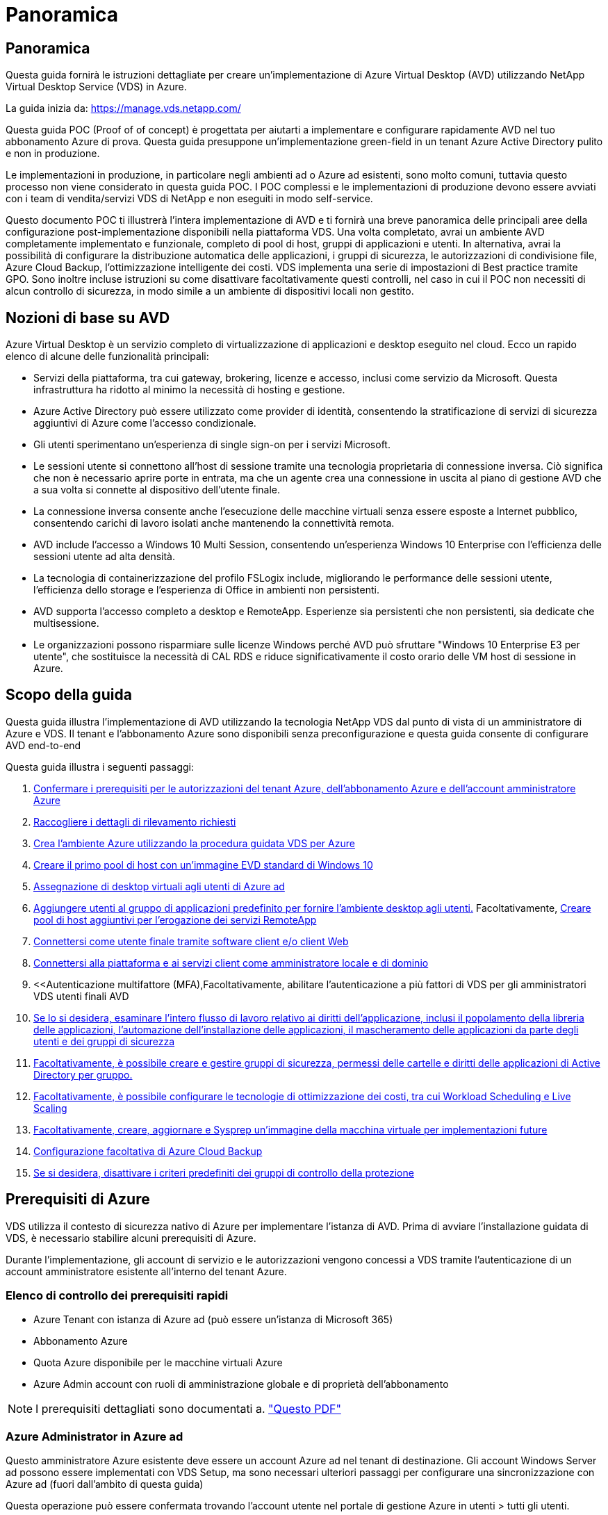 = Panoramica
:allow-uri-read: 




== Panoramica

Questa guida fornirà le istruzioni dettagliate per creare un'implementazione di Azure Virtual Desktop (AVD) utilizzando NetApp Virtual Desktop Service (VDS) in Azure.

La guida inizia da: https://manage.vds.netapp.com/[]

Questa guida POC (Proof of of concept) è progettata per aiutarti a implementare e configurare rapidamente AVD nel tuo abbonamento Azure di prova. Questa guida presuppone un'implementazione green-field in un tenant Azure Active Directory pulito e non in produzione.

Le implementazioni in produzione, in particolare negli ambienti ad o Azure ad esistenti, sono molto comuni, tuttavia questo processo non viene considerato in questa guida POC. I POC complessi e le implementazioni di produzione devono essere avviati con i team di vendita/servizi VDS di NetApp e non eseguiti in modo self-service.

Questo documento POC ti illustrerà l'intera implementazione di AVD e ti fornirà una breve panoramica delle principali aree della configurazione post-implementazione disponibili nella piattaforma VDS. Una volta completato, avrai un ambiente AVD completamente implementato e funzionale, completo di pool di host, gruppi di applicazioni e utenti. In alternativa, avrai la possibilità di configurare la distribuzione automatica delle applicazioni, i gruppi di sicurezza, le autorizzazioni di condivisione file, Azure Cloud Backup, l'ottimizzazione intelligente dei costi. VDS implementa una serie di impostazioni di Best practice tramite GPO. Sono inoltre incluse istruzioni su come disattivare facoltativamente questi controlli, nel caso in cui il POC non necessiti di alcun controllo di sicurezza, in modo simile a un ambiente di dispositivi locali non gestito.



== Nozioni di base su AVD

Azure Virtual Desktop è un servizio completo di virtualizzazione di applicazioni e desktop eseguito nel cloud. Ecco un rapido elenco di alcune delle funzionalità principali:

* Servizi della piattaforma, tra cui gateway, brokering, licenze e accesso, inclusi come servizio da Microsoft. Questa infrastruttura ha ridotto al minimo la necessità di hosting e gestione.
* Azure Active Directory può essere utilizzato come provider di identità, consentendo la stratificazione di servizi di sicurezza aggiuntivi di Azure come l'accesso condizionale.
* Gli utenti sperimentano un'esperienza di single sign-on per i servizi Microsoft.
* Le sessioni utente si connettono all'host di sessione tramite una tecnologia proprietaria di connessione inversa. Ciò significa che non è necessario aprire porte in entrata, ma che un agente crea una connessione in uscita al piano di gestione AVD che a sua volta si connette al dispositivo dell'utente finale.
* La connessione inversa consente anche l'esecuzione delle macchine virtuali senza essere esposte a Internet pubblico, consentendo carichi di lavoro isolati anche mantenendo la connettività remota.
* AVD include l'accesso a Windows 10 Multi Session, consentendo un'esperienza Windows 10 Enterprise con l'efficienza delle sessioni utente ad alta densità.
* La tecnologia di containerizzazione del profilo FSLogix include, migliorando le performance delle sessioni utente, l'efficienza dello storage e l'esperienza di Office in ambienti non persistenti.
* AVD supporta l'accesso completo a desktop e RemoteApp. Esperienze sia persistenti che non persistenti, sia dedicate che multisessione.
* Le organizzazioni possono risparmiare sulle licenze Windows perché AVD può sfruttare "Windows 10 Enterprise E3 per utente", che sostituisce la necessità di CAL RDS e riduce significativamente il costo orario delle VM host di sessione in Azure.




== Scopo della guida

Questa guida illustra l'implementazione di AVD utilizzando la tecnologia NetApp VDS dal punto di vista di un amministratore di Azure e VDS. Il tenant e l'abbonamento Azure sono disponibili senza preconfigurazione e questa guida consente di configurare AVD end-to-end

.Questa guida illustra i seguenti passaggi:
. <<Prerequisiti di Azure,Confermare i prerequisiti per le autorizzazioni del tenant Azure, dell'abbonamento Azure e dell'account amministratore Azure>>
. <<Raccogli i dettagli di rilevamento,Raccogliere i dettagli di rilevamento richiesti>>
. <<Sezioni VDS Setup (Configurazione VDS),Crea l'ambiente Azure utilizzando la procedura guidata VDS per Azure>>
. <<Create AVD Host Pool,Creare il primo pool di host con un'immagine EVD standard di Windows 10>>
. <<Enable VDS desktops to users,Assegnazione di desktop virtuali agli utenti di Azure ad>>
. <<Gruppo di applicazioni predefinito,Aggiungere utenti al gruppo di applicazioni predefinito per fornire l'ambiente desktop agli utenti.>> Facoltativamente, <<Create Additional AVD App Group(s),Creare pool di host aggiuntivi per l'erogazione dei servizi RemoteApp>>
. <<End User AVD Access,Connettersi come utente finale tramite software client e/o client Web>>
. <<Opzioni di connessione Admin,Connettersi alla piattaforma e ai servizi client come amministratore locale e di dominio>>
. <<Autenticazione multifattore (MFA),Facoltativamente, abilitare l'autenticazione a più fattori di VDS per gli amministratori VDS  utenti finali AVD
. <<Application Entitlement Workflow,Se lo si desidera, esaminare l'intero flusso di lavoro relativo ai diritti dell'applicazione, inclusi il popolamento della libreria delle applicazioni, l'automazione dell'installazione delle applicazioni, il mascheramento delle applicazioni da parte degli utenti e dei gruppi di sicurezza>>
. <<Azure AD Security Groups,Facoltativamente, è possibile creare e gestire gruppi di sicurezza, permessi delle cartelle e diritti delle applicazioni di Active Directory per gruppo.>>
. <<Configure Cost Optimization Options,Facoltativamente, è possibile configurare le tecnologie di ottimizzazione dei costi, tra cui Workload Scheduling e Live Scaling>>
. <<Create and Manage VM Images,Facoltativamente, creare, aggiornare e Sysprep un'immagine della macchina virtuale per implementazioni future>>
. <<Configure Azure Cloud Backup Service,Configurazione facoltativa di Azure Cloud Backup>>
. <<Select App Management/Policy Mode,Se si desidera, disattivare i criteri predefiniti dei gruppi di controllo della protezione>>




== Prerequisiti di Azure

VDS utilizza il contesto di sicurezza nativo di Azure per implementare l'istanza di AVD. Prima di avviare l'installazione guidata di VDS, è necessario stabilire alcuni prerequisiti di Azure.

Durante l'implementazione, gli account di servizio e le autorizzazioni vengono concessi a VDS tramite l'autenticazione di un account amministratore esistente all'interno del tenant Azure.



=== Elenco di controllo dei prerequisiti rapidi

* Azure Tenant con istanza di Azure ad (può essere un'istanza di Microsoft 365)
* Abbonamento Azure
* Quota Azure disponibile per le macchine virtuali Azure
* Azure Admin account con ruoli di amministrazione globale e di proprietà dell'abbonamento



NOTE: I prerequisiti dettagliati sono documentati a. link:docs_components_and_permissions.html["Questo PDF"]



=== Azure Administrator in Azure ad

Questo amministratore Azure esistente deve essere un account Azure ad nel tenant di destinazione. Gli account Windows Server ad possono essere implementati con VDS Setup, ma sono necessari ulteriori passaggi per configurare una sincronizzazione con Azure ad (fuori dall'ambito di questa guida)

Questa operazione può essere confermata trovando l'account utente nel portale di gestione Azure in utenti > tutti gli utenti.image:Azure Admin in Azure AD.png[""]



=== Ruolo di Global Administrator

All'amministratore di Azure deve essere assegnato il ruolo di amministratore globale nel tenant di Azure.

.Per verificare il tuo ruolo in Azure ad, segui questa procedura:
. Accedere al portale Azure all'indirizzo https://portal.azure.com/[]
. Cercare e selezionare Azure Active Directory
. Nel riquadro successivo a destra, fare clic sull'opzione Users (utenti) nella sezione Manage (Gestione)
. Fare clic sul nome dell'utente amministratore che si sta controllando
. Fare clic su Directory role (ruolo directory). Nel riquadro all'estrema destra dovrebbe essere elencato il ruolo di amministratore globaleimage:Global Administrator Role 1.png[""]


.Se questo utente non ha il ruolo di amministratore globale, è possibile eseguire i seguenti passaggi per aggiungerlo (si noti che l'account connesso deve essere un amministratore globale per eseguire questi passaggi):
. Dalla pagina User Directory role detail (Dettagli ruolo directory utente) del passaggio 5, fare clic sul pulsante Add Assignment (Aggiungi assegnazione) nella parte superiore della pagina Detail (Dettagli).
. Fare clic su Global Administrator nell'elenco dei ruoli. Fare clic sul pulsante Add (Aggiungi).image:Global Administrator Role 2.png[""]




=== Proprietà dell'abbonamento Azure

Azure Administrator deve essere anche un Subscription Owner nell'abbonamento che conterrà l'implementazione.

.Per verificare che l'amministratore sia un proprietario dell'abbonamento, attenersi alla seguente procedura:
. Accedere al portale Azure all'indirizzo https://portal.azure.com/[]
. Cercare e selezionare Abbonamenti
. Nel riquadro successivo a destra, fare clic sul nome dell'abbonamento per visualizzare i dettagli dell'abbonamento
. Fare clic sulla voce di menu Access Control (IAM) nel riquadro, quindi da sinistra
. Fare clic sulla scheda assegnazioni ruoli. L'amministratore di Azure deve essere elencato nella sezione Owner (Proprietario).image:Azure Subscription Ownership 1.png[""]


.Se Azure Administrator non è presente nell'elenco, è possibile aggiungere l'account come proprietario dell'abbonamento seguendo questa procedura:
. Fare clic sul pulsante Add (Aggiungi) nella parte superiore della pagina e selezionare l'opzione Add role Assignment (Aggiungi assegnazione ruolo)
. Viene visualizzata una finestra di dialogo a destra. Scegliere "Proprietario" nell'elenco a discesa ruolo, quindi digitare il nome utente dell'amministratore nella casella Seleziona. Quando viene visualizzato il nome completo dell'amministratore, selezionarlo
. Fare clic sul pulsante Save (Salva) nella parte inferiore della finestra di dialogoimage:Azure Subscription Ownership 2.png[""]




=== Quota core di calcolo di Azure

L'installazione guidata CWA e il portale VDS creeranno nuove macchine virtuali e l'abbonamento Azure deve disporre di una quota disponibile per essere eseguito correttamente.

.Per controllare la quota, attenersi alla seguente procedura:
. Accedere al modulo Abbonamenti e fare clic su "utilizzo + quote"
. Selezionare tutti i provider nell'elenco a discesa "provider", quindi "Microsoft.Compute" nell'elenco a discesa "Provider"
. Selezionare la regione di destinazione nell'elenco a discesa "sedi"
. Viene visualizzato un elenco delle quote disponibili per famiglia di macchine virtualiimage:Azure Compute Core Quota.png[""]Se è necessario aumentare la quota, fare clic su Richiedi aumento e seguire le istruzioni per aggiungere ulteriore capacità. Per l'implementazione iniziale, richiedere un preventivo più elevato per la "Standard DSv3 Family vCPU"




=== Raccogli i dettagli di rilevamento

Una volta eseguita l'installazione guidata di CWA, è necessario rispondere a diverse domande. NetApp VDS ha fornito un PDF collegato che può essere utilizzato per registrare queste selezioni prima dell'implementazione. L'elemento include:

[cols="25,50"]
|===
| Elemento | Descrizione 


| Credenziali di amministrazione VDS | Raccogliere le credenziali di amministratore VDS esistenti, se già presenti. In caso contrario, durante l'implementazione verrà creato un nuovo account admin. 


| Regione di Azure | Determinare la regione Azure di destinazione in base alle performance e alla disponibilità dei servizi. Questo https://azure.microsoft.com/en-us/services/virtual-desktop/assessment/["Tool Microsoft"^] può stimare l'esperienza dell'utente finale in base alla regione. 


| Tipo di Active Directory | Le macchine virtuali dovranno unirsi a un dominio, ma non possono entrare direttamente in Azure ad. L'implementazione di VDS può creare una nuova macchina virtuale o utilizzare un controller di dominio esistente. 


| Gestione dei file | Le performance dipendono in larga misura dalla velocità del disco, in particolare per quanto riguarda lo storage del profilo utente. L'installazione guidata di VDS può implementare un semplice file server o configurare Azure NetApp Files (ANF). Per quasi tutti gli ambienti di produzione, si consiglia l'utilizzo di ANF, tuttavia per un POC l'opzione del file server fornisce performance sufficienti. Le opzioni di storage possono essere riviste dopo l'implementazione, anche utilizzando le risorse di storage esistenti in Azure. Consulta i prezzi ANF per i dettagli: https://azure.microsoft.com/en-us/pricing/details/netapp/[] 


| Ambito della rete virtuale | Per l'implementazione è necessario un intervallo di rete routable /20. L'installazione guidata VDS consente di definire questo intervallo. È importante che questo intervallo non si sovrapponga a nessun vNet esistente in Azure o on-premise (se le due reti saranno connesse tramite VPN o ExpressRoute). 
|===


== Sezioni VDS Setup (Configurazione VDS)

* Accedere a. https://manage.vds.netapp.com/[] Con le tue credenziali VDS.
* Accedere a Deployments (implementazioni) > Add Deployment (Aggiungi implementazione), selezionare Microsoft Azure e continuare
* Accedere con l'account amministratore Azure indicato in precedenza nei prerequisiti.
* Selezionare l'abbonamento Azure appropriato e fare clic su Add Deployment (Aggiungi implementazione)


image:Deploying.Azure.AVD.Deploying_AVD_in_Azure_v6_DRAFT-116b5.png["larghezza=75%"]



=== IaaS e piattaforma

image:Deploying.Azure.AVD.Deploying_AVD_in_Azure_v6_DRAFT-6c76b.png["larghezza=75%"]



==== Nome dominio ad Azure

Il nome di dominio Azure ad viene ereditato dal tenant selezionato.



==== Posizione

Selezionare una **Regione Azure** appropriata. Questo https://azure.microsoft.com/en-us/services/virtual-desktop/assessment/["Tool Microsoft"^] può stimare l'esperienza dell'utente finale in base alla regione.



==== Rete

Selezionando _New Network_, VDS potrà creare una rete /20 in Azure in base all'input fornito in seguito nella procedura guidata.

Se si seleziona _Existing Network_ (rete esistente), la distribuzione in una rete Azure esistente richiede che il tipo di Active Directory (vedere di seguito) sia un sistema ad Windows Server esistente.



==== Tipo di Active Directory

È possibile eseguire il provisioning di VDS con una nuova macchina virtuale** per la funzione del controller di dominio o impostare un controller di dominio esistente.

In alternativa, è possibile implementare VDS utilizzando un Active Directory esistente, se vengono fornite credenziali a tale dominio (ad esempio, diritti di amministratore globale)image:Deploying.Azure.AVD.Deploying_AVD_in_Azure_v6_DRAFT-e8633.png["larghezza=75%"]

In questa guida selezioneremo New Windows Server Active Directory, che creerà una o due macchine virtuali (in base alle scelte effettuate durante questo processo) sotto l'abbonamento.

È disponibile un articolo dettagliato relativo a una distribuzione ad esistente link:Deploying.Azure.AVD.Supplemental_AVD_with_existing_AD.html["qui"].



==== Nome di dominio Active Directory

Immettere un nome di dominio **. Si consiglia di eseguire il mirroring del nome di dominio ad Azure riportato sopra.


NOTE: Se il dominio inserito viene utilizzato anche esternamente, è necessario completare ulteriori passaggi per consentire l'accesso a tale indirizzo dall'interno dell'ambiente VDS. (ad es. accesso https://www.companydomain.com[] Dall'interno di VDS) vedere questo link:Troubleshooting.dns_forwarding_for_azure_aadds_sso.html["articolo per ulteriori informazioni"].



==== Tipo di gestione file

VDS può eseguire il provisioning di una semplice macchina virtuale di file server o configurare Azure NetApp Files. In produzione, Microsoft consiglia di allocare 30 gb per utente e abbiamo osservato che è necessario allocare 5-15 IOPS per utente per ottenere performance ottimali.


TIP: Azure NetApp Files (ANF) ha un minimo di 4 TiB, mentre i dischi gestiti non hanno una dimensione minima rilevante. Pertanto, la spesa minima per ANF potrebbe essere proibitiva in termini di costi per implementazioni più piccole. Come punto di riferimento, nel Managed Desktop Service (VDMS) di NetApp viene impostato per impostazione predefinita ANF per gli ambienti con oltre 50 utenti.

In un ambiente POC (non in produzione), il file server è un'opzione di implementazione semplice e a basso costo. Tuttavia, le performance disponibili dei dischi gestiti Azure possono essere sopraffatte dal consumo di IOPS anche di un'implementazione in produzione di dimensioni moderate.

Ad esempio, un disco SSD standard da 4 TB in Azure supporta fino a 500 IOPS, che potrebbero supportare solo un massimo di 100 utenti totali a 5 IOPS/utente. Con ANF Premium, la configurazione dello storage delle stesse dimensioni supporterebbe 16,000 IOPS con un numero di IOPS di 32 volte superiore.

Per le implementazioni AVD in produzione, **Azure NetApp Files è consigliato da Microsoft**.


IMPORTANT: Azure NetApp Files deve essere reso disponibile per l'abbonamento in cui si desidera implementare. Contattare il responsabile del proprio account NetApp o utilizzare questo link: https://aka.ms/azurenetappfiles

È inoltre necessario registrare NetApp come provider per l'abbonamento. Per eseguire questa operazione, procedere come segue:

* Accedere a Subscriptions (Abbonamenti) nel portale Azure
+
** Fare clic su Provider di risorse
** Filtro per NetApp
** Selezionare il provider e fare clic su Register (Registra)






==== Numero di licenza RDS

NetApp VDS può essere utilizzato per implementare ambienti RDS e/o AVD. Durante l'implementazione di AVD, questo campo può **rimanere vuoto**.



==== ThinPrint

NetApp VDS può essere utilizzato per implementare ambienti RDS e/o AVD. ThinPrint è un'installazione opzionale compatibile solo con le implementazioni RDS. Durante l'implementazione di AVD, questo interruttore può rimanere **spento** (alternato a sinistra).



==== E-mail di notifica

VDS invierà le notifiche di implementazione e i report sullo stato di salute in corso all'e-mail fornita**. Questa operazione può essere modificata in seguito.



=== Macchine virtuali e rete

Per supportare un ambiente VDS, è necessario eseguire una serie di servizi, denominati collettivamente "piattaforma VDS". A seconda della configurazione, questi possono includere CWMGR, uno o due gateway RDS, uno o due gateway HTML5, un server FTPS e una o due macchine virtuali Active Directory.

La maggior parte delle implementazioni AVD sfrutta l'opzione di macchina virtuale singola, poiché Microsoft gestisce i gateway AVD come servizio PaaS.

Per ambienti più piccoli e semplici che includano casi di utilizzo RDS, tutti questi servizi possono essere condensati nell'opzione di macchina virtuale singola per ridurre i costi delle macchine virtuali (con scalabilità limitata). Per i casi di utilizzo RDS con più di 100 utenti, si consiglia di utilizzare più macchine virtuali per facilitare la scalabilità del gateway RDS e/o HTML5

image:Deploying.Azure.AVD.Deploying_AVD_in_Azure_v6_DRAFT-bb8b3.png["larghezza=75%"]



==== Configurazione delle macchine virtuali della piattaforma

NetApp VDS può essere utilizzato per implementare ambienti RDS e/o AVD. Per le implementazioni RDS è necessario implementare e gestire componenti aggiuntivi come Brokers e Gateway, in produzione questi servizi devono essere eseguiti su macchine virtuali dedicate e ridondanti. Per AVD, tutti questi servizi sono forniti da Azure come servizio incluso e pertanto si consiglia la configurazione **singola macchina virtuale**.



===== Macchina virtuale singola

Si tratta della scelta consigliata per le implementazioni che utilizzeranno esclusivamente AVD (e non RDS o una combinazione delle due). In un'implementazione di una singola macchina virtuale, i seguenti ruoli sono tutti ospitati su una singola macchina virtuale in Azure:

* Gestore CW
* Gateway HTML5
* Gateway RDS
* Applicazione remota
* Server FTPS (opzionale)
* Ruolo del controller di dominio


Il numero massimo di utenti consigliato per i casi di utilizzo RDS in questa configurazione è di 100 utenti. I gateway RDS/HTML5 con bilanciamento del carico non sono un'opzione in questa configurazione, limitando la ridondanza e le opzioni per aumentare la scalabilità in futuro. Anche in questo caso, questo limite non si applica alle implementazioni AVD, poiché Microsoft gestisce i gateway come servizio PaaS.


NOTE: Se questo ambiente è progettato per la multi-tenancy, la configurazione di una singola macchina virtuale non è supportata, né AVD né ad Connect.



===== Più macchine virtuali

Quando si suddivide la piattaforma VDS in più macchine virtuali, i seguenti ruoli vengono ospitati su macchine virtuali dedicate in Azure:

* Remote Desktop Gateway
+
VDS Setup può essere utilizzato per implementare e configurare uno o due gateway RDS. Questi gateway ritrasmettono la sessione utente RDS da Internet aperta alle macchine virtuali host della sessione all'interno dell'implementazione. I gateway RDS gestiscono una funzione importante, proteggendo RDS dagli attacchi diretti da Internet aperto e crittografando tutto il traffico RDS in entrata e in uscita dall'ambiente. Quando vengono selezionati due Remote Desktop Gateway, VDS Setup implementa 2 VM e le configura in modo da bilanciare il carico delle sessioni utente RDS in entrata.

* Gateway HTML5
+
VDS Setup può essere utilizzato per implementare e configurare uno o due gateway HTML5. Questi gateway ospitano i servizi HTML5 utilizzati dalla funzione _Connect to Server_ in VDS e dal client VDS basato su Web (H5 Portal). Quando vengono selezionati due portali HTML5, VDS Setup implementa 2 VM e le configura in modo da bilanciare il carico delle sessioni utente HTML5 in entrata.

+

NOTE: Quando si utilizza un'opzione con più server (anche se gli utenti si connettono solo tramite il client VDS installato), si consiglia di utilizzare almeno un gateway HTML5 per abilitare la funzionalità _Connect to Server_ da VDS.

* Note sulla scalabilità del gateway
+
Per i casi di utilizzo RDS, è possibile scalare le dimensioni massime dell'ambiente con macchine virtuali gateway aggiuntive, con ciascun gateway RDS o HTML5 che supporta circa 500 utenti. È possibile aggiungere altri gateway in un secondo momento con un'assistenza dei servizi professionali NetApp minima



Se questo ambiente è progettato per la multi-tenancy, è necessario selezionare più macchine virtuali.



==== Fuso orario

Sebbene l'esperienza degli utenti finali rifletta il fuso orario locale, è necessario selezionare un fuso orario predefinito. Selezionare il fuso orario da cui eseguire la **amministrazione primaria** dell'ambiente.



==== Ambito della rete virtuale

Si consiglia di isolare le macchine virtuali in sottoreti diverse in base al loro scopo. In primo luogo, definire l'ambito di rete e aggiungere un intervallo /20.

VDS Setup rileva e suggerisce un intervallo che dovrebbe avere successo. In base alle Best practice, gli indirizzi IP della subnet devono rientrare in un intervallo di indirizzi IP privati.

Questi intervalli sono:

* da 192.168.0.0 a 192.168.255.255
* da 172.16.0.0 a 172.31.255.255
* da 10.0.0.0 a 10.255.255.255


Esaminare e regolare se necessario, quindi fare clic su Validate (convalida) per identificare le subnet per ciascuna delle seguenti opzioni:

* _Tenant:_ intervallo in cui risiedono i server host di sessione e i server di database
* _Servizi:_ questa è la gamma in cui risiedono i servizi PaaS come Azure NetApp Files
* _Piattaforma:_ questa è la gamma in cui risiedono i server della piattaforma
* _Directory:_ indica l'intervallo in cui risiedono i server ad




=== Revisione e provisioning

L'ultima pagina offre l'opportunità di rivedere le tue scelte. Una volta completata la revisione, fare clic sul pulsante convalida. VDS Setup esaminerà tutte le voci e verificherà che l'implementazione possa procedere con le informazioni fornite. Questa convalida può richiedere 2-10 minuti.

Una volta completata la convalida, viene visualizzato il pulsante verde Provision (Provision) al posto del pulsante Validate (convalida). Fare clic su Provision (Provision) per avviare il processo di provisioning per l'implementazione.

image:Deploying.Azure.AVD.Deploying_AVD_in_Azure_v6_DRAFT-8dc32.png["larghezza=75%"]



=== Cronologia attività

Il processo di provisioning richiede 2-4 ore a seconda del carico di lavoro di Azure e delle scelte effettuate. È possibile seguire l'avanzamento del registro facendo clic sulla pagina _Task History_ o attendere l'e-mail che indica il completamento del processo di implementazione. L'implementazione crea le macchine virtuali e i componenti Azure necessari per supportare sia VDS che un desktop remoto o un'implementazione AVD. Ciò include una singola macchina virtuale che può fungere sia da host di sessione di Desktop remoto che da file server. In un'implementazione AVD, questa macchina virtuale agirà solo come file server.

image:Deploying.Azure.AVD.Deploying_AVD_in_Azure_v6_DRAFT-20da2.png["larghezza=75%"]



== Installare e configurare ad Connect

Una volta completata l'installazione, è necessario installare e configurare ad Connect nel controller di dominio. In una configurazione VM con piattaforma Singe, la macchina CWMGR1 è la DC. Gli utenti di ad devono eseguire la sincronizzazione tra Azure ad e il dominio locale.


NOTE: AD Connect è un prodotto supportato da Microsoft che prevede la gestione e la replica dei dati relativi a password e identità dell'utente. Se si prevede di utilizzare questa configurazione per la produzione, assicurarsi di comprendere appieno le opzioni di configurazione e le Best practice di protezione descritte da Microsoft. Ad esempio, l'utilizzo di un account di servizio privilegiato specifico dell'attività per la credenziale di sincronizzazione offre un profilo di protezione migliore rispetto al riutilizzo di un account appartenente a un amministratore. I dettagli completi sono disponibili all'indirizzo  https://docs.microsoft.com/en-us/azure/active-directory/hybrid/[]

.Per installare e configurare ad Connect
. Accedere alla pagina dei dettagli del deplopyment
. Selezionare _Platform Servers_ dalla scheda _More..._
. Fare clic su _Connect_ nella colonna delle azioni
. Connettersi al controller di dominio come amministratore di dominio.
+
.. Un account admin di dominio è stato creato automaticamente come parte dell'automazione della distribuzione. È possibile ottenere tali credenziali da link:Management.System_Administration.azure_key_vault.html["Archivio chiavi Azure"]


. Installare ad Connect sul controller di dominio
+
.. Scaricare il programma di installazione ed eseguire .MSI da link:https://www.microsoft.com/en-us/download/details.aspx?id=47594["qui"]
.. Selezionare "Usa impostazioni rapide". Vedere link:https://docs.microsoft.com/en-us/azure/active-directory/hybrid/how-to-connect-install-express["Questo KB Microsoft"] per ulteriori dettagli.
.. Utilizzare l'utente di Azure ad Admin dalla distribuzione iniziale per eseguire l'autenticazione in Azure ad.
.. Immettere le credenziali di amministratore di Active Directory che hanno il ruolo _Enterprise Admin_ nel dominio locale. ("LocalAdminName" dal vault Azure Key sopra)
+
... I requisiti dei privilegi per l'amministratore ad locale sono disponibili all'indirizzo https://docs.microsoft.com/en-us/azure/active-directory/hybrid/reference-connect-accounts-permissions[]. Immettere le credenziali sotto forma di nome_account/dominio (es.: mytest.onmicrosoft.com\adsyncacct)


.. Nella pagina di accesso ad Azure, ad-Connect dovrebbe essere in grado di associare automaticamente il nome di dominio VDS al nome di dominio ad Azure perché sono gli stessi. In questo scenario, selezionare l'opzione "continua senza corrispondere tutti i suffissi UPN" per procedere, poiché non si dispone di nomi di dominio personalizzati.
.. La corrispondenza dei suffissi di dominio, incluso l'utilizzo di nomi di dominio personalizzati a livello di Azure ad, è supportata in questa fase. Consultare la documentazione di ad-Connect per implementare le opzioni avanzate.
.. Nella schermata "Ready to Configure" (Pronto per la configurazione). Fare clic su Installa


. Tutti gli utenti devono essere presenti sia nel dominio locale creato in Workspace che in Azure ad. Per impostazione predefinita, ad Connect sincronizza i nuovi utenti nel dominio locale fino all'elenco utenti di Azure ad. Se si dispone già di utenti in Azure ad, assegnando lo stesso nome utente ad Connect sarà possibile sincronizzare la propria identità in entrambi i domini.
+
.. In VDS, accedere a Workspace Details (Dettagli area di lavoro) > User & Groups (utenti e gruppi) per gestire gli utenti.
.. Se l'utente esiste già in Azure ad, assicurarsi che la parte relativa al nome utente corrisponda al nome utente di Azure ad e non all'intero indirizzo e-mail. (Ad esempio "tanya.jones" e non tanya.jones@mytest.onmicrosoft.com)
+

NOTE: Gli utenti verranno sincronizzati con Azure ad e, se l'utente esiste già in Azure ad, le identità dell'utente verranno sincronizzate. Le modifiche delle password da VDS verranno sincronizzate con gli utenti di Azure ad, ma gli utenti di Azure ad non potranno modificare la propria password su Azure ad a meno che non sia attivata la funzione di riscrivibile della password di ad-Connect: (https://docs.microsoft.com/en-us/azure/active-directory/authentication/tutorial-enable-writeback[])

.. Accedere al portale Azure, accedere a Azure Active Directory > ad Connect per confermare che si è verificata la sincronizzazione dell'utente. Ulteriori dettagli sono disponibili nei log degli eventi dell'applicazione sulla VM di controllo del dominio.






== Creare un pool di host AVD

L'accesso dell'utente finale alle macchine virtuali AVD è gestito dai pool di host , che contengono le macchine virtuali e i gruppi di applicazioni, che a loro volta contengono gli utenti e il tipo di accesso dell'utente.

.Per creare il primo pool di host
. Accedere alla pagina dei dettagli dell'area di lavoro > scheda AVD > fare clic sul pulsante Add (Aggiungi) sul lato destro dell'intestazione della sezione AVD host Pools (pool di host AVD).image:Create AVD Host Pool 1.png[""]
. Immettere un nome e una descrizione per il pool di host.
. Scegliere un tipo di pool di host
+
.. **In pool** significa che più utenti accederanno allo stesso pool di macchine virtuali con le stesse applicazioni installate.
.. **Personale** crea un pool di host a cui gli utenti sono assegnati alla propria macchina virtuale host di sessione.


. Selezionare il tipo di bilanciamento del carico
+
.. **Depth First** riempirà la prima macchina virtuale condivisa fino al numero massimo di utenti prima di iniziare sulla seconda macchina virtuale del pool
.. **La larghezza prima** distribuirà gli utenti a tutte le macchine virtuali del pool in modo round robin


. Selezionare un modello di macchine virtuali Azure per la creazione delle macchine virtuali in questo pool. Sebbene VDS mostri tutti i modelli disponibili nell'abbonamento, si consiglia di selezionare la build multiutente più recente di Windows 10 per ottenere un'esperienza ottimale. L'attuale build è Windows-10-20h1-evd. (Facoltativamente, creare un'immagine Gold utilizzando la funzionalità Provisioning Collection per creare host da un'immagine di macchina virtuale personalizzata)
. Selezionare la dimensione della macchina Azure. A scopo di valutazione, NetApp consiglia la serie D (tipo di macchina standard per più utenti) o e (configurazione della memoria avanzata per scenari multi-utente più pesanti). Le dimensioni della macchina possono essere modificate successivamente in VDS se si desidera sperimentare serie e dimensioni diverse
. Selezionare un tipo di storage compatibile per le istanze del disco gestito delle macchine virtuali dall'elenco a discesa
. Selezionare il numero di macchine virtuali che si desidera creare come parte del processo di creazione del pool di host. È possibile aggiungere macchine virtuali al pool in un secondo momento, ma VDS crea il numero di macchine virtuali richieste e le aggiunge al pool di host una volta creato
. Fare clic sul pulsante Add host pool (Aggiungi pool host) per avviare il processo di creazione. È possibile tenere traccia dei progressi nella pagina AVD oppure visualizzare i dettagli del registro del processo nella pagina Deployments/Deployment name (Nome distribuzione/distribuzione) nella sezione Tasks (attività)
. Una volta creato, il pool di host viene visualizzato nell'elenco dei pool di host nella pagina AVD. Fare clic sul nome del pool di host per visualizzare la relativa pagina dei dettagli, che include un elenco delle macchine virtuali, dei gruppi di applicazioni e degli utenti attivi



NOTE: Gli host AVD in VDS vengono creati con un'impostazione che non consente la connessione delle sessioni utente. Questo è progettato per consentire la personalizzazione prima di accettare le connessioni dell'utente. Questa impostazione può essere modificata modificando le impostazioni dell'host di sessione. image:Create AVD Host Pool 2.png[""]



== Abilitare i desktop VDS per gli utenti

Come indicato in precedenza, VDS crea tutti gli elementi necessari per supportare le aree di lavoro degli utenti finali durante l'implementazione. Una volta completata l'implementazione, il passaggio successivo consiste nell'abilitare l'accesso allo spazio di lavoro per ogni utente che si desidera introdurre nell'ambiente AVD. Questa fase crea la configurazione del profilo e l'accesso al livello di dati dell'utente finale che sono i valori predefiniti per un desktop virtuale. VDS riutilizza questa configurazione per collegare gli utenti finali di Azure ad ai pool di applicazioni AVD.

.Per abilitare le aree di lavoro per gli utenti finali, attenersi alla seguente procedura:
. Accedere a VDS all'indirizzo https://manage.cloudworkspace.com[] Utilizzando l'account amministratore primario VDS creato durante il provisioning. Se non ricordi le informazioni del tuo account, contatta NetApp VDS per assistenza nel recupero
. Fare clic sulla voce di menu Workspace, quindi sul nome dell'area di lavoro creata automaticamente durante il provisioning
. Fare clic sulla scheda Users and Groups (utenti e gruppi)image:Enable VDS desktops to Users 1.png[""]
. Per ogni utente che si desidera abilitare, scorrere il nome utente e fare clic sull'icona Gear
. Scegliere l'opzione "Enable Cloud Workspace" (attiva area di lavoro cloud)image:Enable VDS desktops to Users 2.png[""]
. Il completamento del processo di abilitazione richiede circa 30-90 secondi. Si noti che lo stato dell'utente cambia da Pending (in sospeso) a Available (disponibile)



NOTE: L'attivazione di Azure ad Domain Services crea un dominio gestito in Azure e ogni macchina virtuale AVD creata verrà unita a tale dominio. Affinché l'accesso tradizionale alle macchine virtuali funzioni, l'hash della password per gli utenti di Azure ad deve essere sincronizzato per supportare l'autenticazione NTLM e Kerberos. Il modo più semplice per eseguire questa operazione consiste nel modificare la password utente in Office.com o nel portale Azure, che forzerà la sincronizzazione dell'hash della password. Il ciclo di sincronizzazione per i server Domain Service può richiedere fino a 20 minuti.



=== Abilitare le sessioni utente

Per impostazione predefinita, gli host di sessione non sono in grado di accettare le connessioni utente. Questa impostazione è comunemente chiamata "modalità drain", in quanto può essere utilizzata in produzione per impedire nuove sessioni utente, consentendo all'host di rimuovere tutte le sessioni utente. Quando sono consentite nuove sessioni utente su un host, questa azione viene comunemente definita come inserimento dell'host di sessione in rotazione.

In produzione è opportuno avviare nuovi host in modalità drain, poiché in genere è necessario completare i task di configurazione prima che l'host sia pronto per i carichi di lavoro di produzione.

Durante il test e la valutazione è possibile interrompere immediatamente la modalità drain degli host per consentire agli utenti di connettersi e confermare la funzionalità. .Per abilitare le sessioni utente sugli host di sessione, attenersi alla seguente procedura:

. Accedere alla sezione AVD della pagina Workspace.
. Fare clic sul nome del pool di host in "AVD host Pools" (pool di host AVD).image:Enable User Sessions 1.png[""]
. Fare clic sul nome degli host di sessione e selezionare la casella "Allow New Sessions" (Consenti nuove sessioni), quindi fare clic su "Update Session host" (Aggiorna host di sessione). Ripetere la procedura per tutti gli host che devono essere posizionati in rotazione.image:Enable User Sessions 2.png[""]
. Le statistiche correnti di "Allow New Session" (Consenti nuova sessione) vengono visualizzate anche nella pagina AVD principale per ogni voce della linea host.




=== Gruppo di applicazioni predefinito

Si noti che il Desktop Application Group viene creato per impostazione predefinita come parte del processo di creazione del pool di host. Questo gruppo fornisce l'accesso interattivo al desktop a tutti i membri del gruppo. .Per aggiungere membri al gruppo:

. Fare clic sul nome dell'App Groupimage:Default App Group 1.png[""]
. Fare clic sul collegamento che mostra il numero di utenti aggiuntiimage:Default App Group 2.png[""]
. Selezionare gli utenti che si desidera aggiungere al gruppo di applicazioni selezionando la casella accanto al nome
. Fare clic sul pulsante Select Users (Seleziona utenti)
. Fare clic sul pulsante Update app group (Aggiorna gruppo di applicazioni)




=== Creazione di gruppi di applicazioni AVD aggiuntivi

È possibile aggiungere ulteriori gruppi di applicazioni al pool di host. Questi gruppi di applicazioni pubblicheranno applicazioni specifiche dalle macchine virtuali del pool di host agli utenti dell'App Group utilizzando RemoteApp.


NOTE: AVD consente solo agli utenti finali di essere assegnati al tipo di Desktop App Group o al tipo di RemoteApp App Group, ma non a entrambi nello stesso pool di host, quindi assicurarsi di separare gli utenti di conseguenza. Se gli utenti hanno bisogno di accedere a un desktop e ad applicazioni in streaming, è necessario un secondo pool di host per ospitare le applicazioni.

.Per creare un nuovo gruppo di applicazioni:
. Fare clic sul pulsante Add (Aggiungi) nell'intestazione della sezione app groups (gruppi di applicazioni)image:Create Additional AVD App Group 1.png[""]
. Immettere un nome e una descrizione per l'App Group
. Selezionare gli utenti da aggiungere al gruppo facendo clic sul collegamento Add Users (Aggiungi utenti). Selezionare ciascun utente facendo clic sulla casella di controllo accanto al nome, quindi fare clic sul pulsante Select Users (Seleziona utenti)image:Create Additional AVD App Group 2.png[""]
. Fare clic sul collegamento Add RemoteApps (Aggiungi applicazioni RemoteApps) per aggiungere applicazioni a questo gruppo di applicazioni. AVD genera automaticamente l'elenco delle applicazioni possibili eseguendo la scansione dell'elenco delle applicazioni installate sulla macchina virtuale . Selezionare l'applicazione facendo clic sulla casella di controllo accanto al nome dell'applicazione, quindi fare clic sul pulsante Select RemoteApps (Seleziona applicazioni RemoteApps).image:Create Additional AVD App Group 3.png[""]
. Fare clic sul pulsante Add App Group (Aggiungi gruppo di applicazioni) per creare l'App Group




== Accesso AVD dell'utente finale

Gli utenti finali possono accedere agli ambienti AVD utilizzando il client Web o un client installato su una vasta gamma di piattaforme

* Client Web: https://docs.microsoft.com/en-us/azure/virtual-desktop/connect-web[]
* URL di accesso al client Web: http://aka.ms/AVDweb[]
* Client Windows: https://docs.microsoft.com/en-us/azure/virtual-desktop/connect-windows-7-and-10[]
* Client Android: https://docs.microsoft.com/en-us/azure/virtual-desktop/connect-android[]
* Client MacOS: https://docs.microsoft.com/en-us/azure/virtual-desktop/connect-macos[]
* Client iOS: https://docs.microsoft.com/en-us/azure/virtual-desktop/connect-ios[]
* Thin client IGEL: https://www.igel.com/igel-solution-family/windows-virtual-desktop/[]


Accedere utilizzando il nome utente e la password dell'utente finale. Tenere presente che le connessioni RADC (Remote App and Desktop Connections), mstsc (Remote Desktop Connection) e CloudWorksapce Client per Windows non supportano attualmente la possibilità di accedere alle istanze di AVD.



== Monitorare gli accessi degli utenti

La pagina dei dettagli del pool di host visualizza anche un elenco di utenti attivi quando accedono a una sessione AVD.



== Opzioni di connessione Admin

Gli amministratori VDS sono in grado di connettersi alle macchine virtuali dell'ambiente in diversi modi.



=== Connettersi al server

Nel portale, gli amministratori VDS troveranno l'opzione "Connect to Server" (Connetti al server). Per impostazione predefinita, questa funzione connette l'amministratore alla macchina virtuale generando dinamicamente le credenziali di amministratore locale e inserendole in una connessione client Web. Per connettersi, l'amministratore non deve conoscere (e non viene mai fornito) le credenziali.

Questo comportamento predefinito può essere disattivato in base all'amministratore, come descritto nella sezione successiva.



=== Account admin .TECH/livello 3

Nel processo di installazione di CWA è stato creato un account amministratore di livello III. Il nome utente è formattato come username.tech@domain.xyz

Questi account, comunemente denominati account ".tech", sono denominati account amministratore a livello di dominio. Gli amministratori VDS possono utilizzare il proprio account .TECH per la connessione a un server CWMGR1 (piattaforma) e, facoltativamente, per la connessione a tutte le altre macchine virtuali dell'ambiente.

Per disattivare la funzione di accesso amministratore locale automatico e forzare l'utilizzo dell'account di livello III, modificare questa impostazione. Accedere a VDS > Admins > Admin Name > Check "Tech account Enabled" (VDS > amministratori > Nome amministratore > selezionare "Tech account Enabled". Se questa casella è selezionata, l'amministratore di VDS non verrà automaticamente connesso alle macchine virtuali come amministratore locale e verrà richiesto di inserire le proprie credenziali .TECH.

Queste credenziali e altre credenziali rilevanti vengono memorizzate automaticamente nel _Azure Key Vault_ ed è possibile accedervi dal portale di gestione Azure all'indirizzo https://portal.azure.com/[].



== Azioni post-implementazione opzionali



=== Autenticazione a più fattori (MFA)

NetApp VDS include SMS/Email MFA gratuitamente. Questa funzione può essere utilizzata per proteggere gli account VDS Admin e/o gli account dell'utente finale.link:Management.User_Administration.multi-factor_authentication.html["Articolo MFA"]



=== Workflow dei diritti dell'applicazione

VDS fornisce un meccanismo per assegnare agli utenti finali l'accesso alle applicazioni da un elenco predefinito di applicazioni chiamato catalogo applicazioni. Il catalogo di applicazioni copre tutte le implementazioni gestite.


NOTE: Il server TSD1 implementato automaticamente deve rimanere così com'è per supportare i diritti dell'applicazione. In particolare, non eseguire la funzione "Converti in dati" su questa macchina virtuale.

La gestione delle applicazioni è descritta in dettaglio nel presente articolo: link:Management.Applications.application_entitlement_workflow.html[""]



=== Gruppi di sicurezza Azure ad

VDS include funzionalità per creare, popolare ed eliminare gruppi di utenti supportati da Azure ad Security Groups. Questi gruppi possono essere utilizzati al di fuori di VDS come qualsiasi altro gruppo di sicurezza. In VDS questi gruppi possono essere utilizzati per assegnare permessi di cartella e diritti di applicazione.



==== Creare gruppi di utenti

La creazione di gruppi di utenti viene eseguita nella scheda Users & Groups (utenti e gruppi) all'interno di un'area di lavoro.



==== Assegnare permessi di cartella per gruppo

Le autorizzazioni per visualizzare e modificare le cartelle nella condivisione aziendale possono essere assegnate a utenti o gruppi.

link:Management.User_Administration.manage_folders_and_permissions.html[""]



==== Assegnare le applicazioni per gruppo

Oltre ad assegnare applicazioni agli utenti singolarmente, è possibile eseguire il provisioning delle applicazioni ai gruppi.

. Accedere ai dettagli di utenti e gruppi.image:Assign Applications by Group 1.png[""]
. Aggiungere un nuovo gruppo o modificare un gruppo esistente.image:Assign Applications by Group 2.png[""]
. Assegnare utenti e applicazioni al gruppo.image:Assign Applications by Group 3.png[""]




=== Configurare le opzioni di ottimizzazione dei costi

La gestione dello spazio di lavoro si estende anche alla gestione delle risorse Azure che supportano l'implementazione di AVD. VDS consente di configurare le pianificazioni dei workload e la scalabilità in tempo reale per attivare e disattivare le macchine virtuali Azure in base alle attività dell'utente finale. Queste funzionalità consentono di abbinare l'utilizzo e la spesa delle risorse di Azure al modello di utilizzo effettivo degli utenti finali. Inoltre, se è stata configurata un'implementazione AVD Proof of Concept, è possibile trasformare l'intera implementazione dall'interfaccia VDS.



==== Pianificazione del carico di lavoro

Workload Scheduling è una funzionalità che consente all'amministratore di creare una pianificazione impostata per le macchine virtuali Workspace da attivare per supportare le sessioni dell'utente finale. Quando viene raggiunta la fine del periodo di tempo pianificato per un giorno specifico della settimana, VDS arresta/disalloca le macchine virtuali in Azure in modo che le spese orarie si interrompano.

.Per attivare la pianificazione del carico di lavoro:
. Accedere a VDS all'indirizzo https://manage.cloudworkspace.com[] Utilizzando le credenziali VDS.
. Fare clic sulla voce di menu Workspace (Area di lavoro), quindi sul nome dell'area di lavoro nell'elenco. image:Workload Scheduling 1.png[""]
. Fare clic sulla scheda Workload Schedule (Pianificazione del carico di lavoro). image:Workload Scheduling 2.png[""]
. Fare clic sul collegamento Manage (Gestisci) nell'intestazione Workload Schedule (Pianificazione workload). image:Workload Scheduling 3.png[""]
. Scegliere uno stato predefinito dall'elenco a discesa Stato: Sempre attivo (impostazione predefinita), sempre disattivato o pianificato.
. Se si sceglie pianificato, le opzioni di pianificazione includono:
+
.. Esegui ogni giorno all'intervallo assegnato. Questa opzione consente di impostare la pianificazione in modo che sia la stessa ora di inizio e di fine per tutti e sette i giorni della settimana. image:Workload Scheduling 4.png[""]
.. Eseguito all'intervallo assegnato per giorni specificati. Questa opzione consente di impostare la pianificazione sullo stesso orario di inizio e fine solo per i giorni selezionati della settimana. I giorni non selezionati della settimana indicheranno a VDS di non attivare le macchine virtuali per quei giorni. image:Workload Scheduling 5.png[""]
.. Eseguire a intervalli di tempo e giorni variabili. Questa opzione consente di impostare la pianificazione su orari di inizio e fine diversi per ciascun giorno selezionato. image:Workload Scheduling 6.png[""]
.. Al termine dell'impostazione della pianificazione, fare clic sul pulsante Update schedule (Aggiorna pianificazione). image:Workload Scheduling 7.png[""]






==== Scalabilità in tempo reale

Live Scaling attiva e disattiva automaticamente le macchine virtuali in un pool di host condiviso in base al carico dell'utente simultaneo. Quando ciascun server si riempie, viene attivato un server aggiuntivo in modo che sia pronto quando il bilanciamento del carico del pool di host invia le richieste di sessione dell'utente. Per un utilizzo efficace di Live Scaling, scegliere "Depth First" come tipo di bilanciamento del carico.

.Per attivare Live Scaling:
. Accedere a VDS all'indirizzo https://manage.cloudworkspace.com[] Utilizzando le credenziali VDS.
. Fare clic sulla voce di menu Workspace (Area di lavoro), quindi sul nome dell'area di lavoro nell'elenco. image:Live Scaling 1.png[""]
. Fare clic sulla scheda Workload Schedule (Pianificazione del carico di lavoro). image:Live Scaling 2.png[""]
. Fare clic sul pulsante di opzione Enabled (attivato) nella sezione Live Scaling (scalabilità in tempo reale). image:Live Scaling 3.png[""]
. Fare clic sul numero massimo di utenti per server e immettere il numero massimo. A seconda delle dimensioni della macchina virtuale, questo numero è generalmente compreso tra 4 e 20. image:Live Scaling 4.png[""]
. FACOLTATIVO – fare clic su Extra Powered on Servers Enabled (Server aggiuntivi attivati) e immettere un numero di server aggiuntivi che si desidera attivare per il pool di host. Questa impostazione attiva il numero specificato di server oltre al server che esegue il riempimento attivo, in modo da fungere da buffer per grandi gruppi di utenti che accedono alla stessa finestra temporale. image:Live Scaling 5.png[""]



NOTE: Live Scaling si applica attualmente a tutti i pool di risorse condivisi. Nel prossimo futuro, ciascun pool disporrà di opzioni indipendenti di Live Scaling.



==== Spegnere l'intera implementazione

Se si prevede di utilizzare la distribuzione di valutazione solo su base sporadica e non in produzione, è possibile disattivare tutte le macchine virtuali nella distribuzione quando non vengono utilizzate.

.Per attivare o disattivare la distribuzione (ad esempio, spegnere le macchine virtuali durante l'implementazione), attenersi alla seguente procedura:
. Accedere a VDS all'indirizzo https://manage.cloudworkspace.com[] Utilizzando le credenziali VDS.
. Fare clic sulla voce di menu Deployments (implementazioni). image:Power Down the Entire Deployment 1.png[""]Scorrere il cursore sulla riga corrispondente all'implementazione di destinazione per visualizzare l'icona ingranaggio di configurazione. image:Power Down the Entire Deployment 2.png[""]
. Fare clic sull'ingranaggio, quindi scegliere Stop. image:Power Down the Entire Deployment 3.png[""]
. Per riavviare o avviare, seguire i passaggi 1-3 e scegliere Start. image:Power Down the Entire Deployment 4.png[""]



NOTE: L'interruzione o l'avvio di tutte le macchine virtuali durante l'implementazione potrebbe richiedere alcuni minuti.



=== Creare e gestire immagini VM

VDS contiene funzionalità per la creazione e la gestione di immagini di macchine virtuali per implementazioni future. Per accedere a questa funzionalità, accedere a: VDS > Deployments > Deployment Name > Provisioning Collections. Le funzionalità di raccolta immagini VDI sono documentate qui: https://flightschool.cloudjumper.com/cwms/provisioning-collections/[]



=== Configurare Azure Cloud Backup Service

VDS può configurare e gestire in modo nativo Azure Cloud Backup, un servizio Azure PaaS per il backup delle macchine virtuali. I criteri di backup possono essere assegnati a singoli computer o gruppi di computer in base al tipo o al pool di host. I dettagli sono disponibili qui: link:Management.System_Administration.configure_backup.html[""]



=== Selezionare la modalità di gestione/policy dell'applicazione

Per impostazione predefinita, VDS implementa una serie di oggetti Criteri di gruppo (GPO) che bloccano lo spazio di lavoro dell'utente finale. Questi criteri impediscono l'accesso a entrambe le posizioni principali dei livelli di dati (ad esempio, c:) e la possibilità di eseguire le installazioni delle applicazioni come utente finale.

Questa valutazione ha lo scopo di dimostrare le funzionalità di Windows Virtual Desktop, in modo da poter rimuovere gli oggetti Criteri di gruppo in modo da poter implementare un "spazio di lavoro di base" che offra le stesse funzionalità e gli stessi accessi di un'area di lavoro fisica. A tale scopo, seguire la procedura descritta nell'opzione "Basic Workspace" (Area di lavoro di base).

È inoltre possibile scegliere di utilizzare il set completo di funzionalità di gestione di Virtual Desktop per implementare un'area di lavoro controllata. Questi passaggi includono la creazione e la gestione di un catalogo di applicazioni per i diritti dell'utente finale e l'utilizzo delle autorizzazioni a livello di amministratore per gestire l'accesso alle applicazioni e alle cartelle di dati. Seguire i passaggi della sezione "Area di lavoro controllata" per implementare questo tipo di area di lavoro nei pool di host AVD.



==== Area di lavoro AVD controllata (policy predefinite)

L'utilizzo di uno spazio di lavoro controllato è la modalità predefinita per le implementazioni VDS. I criteri vengono applicati automaticamente. Questa modalità richiede agli amministratori VDS di installare le applicazioni e agli utenti finali viene concesso l'accesso all'applicazione tramite un collegamento sul desktop della sessione. In modo simile, l'accesso alle cartelle di dati viene assegnato agli utenti finali creando cartelle condivise mappate e impostando le autorizzazioni per visualizzare solo le lettere di unità mappate anziché le unità di avvio e/o dati standard. Per gestire questo ambiente, seguire la procedura riportata di seguito per installare le applicazioni e fornire l'accesso dell'utente finale.



==== Ripristino dello spazio di lavoro AVD di base

La creazione di un'area di lavoro di base richiede la disattivazione dei criteri GPO predefiniti creati per impostazione predefinita.

.A tale scopo, seguire questa procedura unica:
. Accedere a VDS all'indirizzo https://manage.cloudworkspace.com[] utilizzando le credenziali di amministratore principali.
. Fare clic sulla voce di menu Deployments (implementazioni) a sinistra. image:Reverting to Basic AVD Workspace 1.png[""]
. Fare clic sul nome dell'implementazione. image:Reverting to Basic AVD Workspace 2.png[""]
. Nella sezione Platform Servers (Server piattaforma) (pagina centrale a destra), scorrere a destra della riga per CWMGR1 fino a visualizzare l'ingranaggio. image:Reverting to Basic AVD Workspace 3.png[""]
. Fare clic sull'ingranaggio e scegliere Connetti. image:Reverting to Basic AVD Workspace 4.png[""]
. Immettere le credenziali "Tech" create durante il provisioning per accedere al server CWMGR1 utilizzando l'accesso HTML5. image:Reverting to Basic AVD Workspace 5.png[""]
. Fare clic sul menu Start (Windows) e scegliere Strumenti di amministrazione di Windows. image:Reverting to Basic AVD Workspace 6.png[""]
. Fare clic sull'icona Gestione criteri di gruppo. image:Reverting to Basic AVD Workspace 7.png[""]
. Fare clic sulla voce AADDC Users (utenti AADDC) nell'elenco nel riquadro di sinistra. image:Reverting to Basic AVD Workspace 8.png[""]
. Fare clic con il pulsante destro del mouse sul criterio "Cloud Workspace Users" (utenti Cloud Workspace) nell'elenco nel riquadro a destra, quindi deselezionare l'opzione "link Enabled" (collegamento abilitato). Fare clic su OK per confermare questa azione. image:Reverting to Basic AVD Workspace 9_1.png[""] image:Reverting to Basic AVD Workspace 9_2.png[""]
. Selezionare azione, aggiornamento criteri di gruppo dal menu, quindi confermare che si desidera forzare l'aggiornamento dei criteri su tali computer. image:Reverting to Basic AVD Workspace 10.png[""]
. Ripetere i passaggi 9 e 10 ma selezionare "utenti AADDC" e "Società Cloud Workspace" come criterio per disattivare il collegamento. Non è necessario forzare un aggiornamento dei criteri di gruppo dopo questo passaggio. image:Reverting to Basic AVD Workspace 11_1.png[""] image:Reverting to Basic AVD Workspace 11_2.png[""]
. Chiudere l'editor di gestione dei criteri di gruppo e le finestre Strumenti di amministrazione, quindi disconnettersi. image:Reverting to Basic AVD Workspace 12.png[""]Questi passaggi forniranno un ambiente di lavoro di base per gli utenti finali. Per confermare, effettuare l'accesso come account utente finale: L'ambiente di sessione non deve avere alcuna restrizione dell'area di lavoro controllata, ad esempio il menu Start nascosto, l'accesso bloccato all'unità C: E il pannello di controllo nascosto.



NOTE: L'account .TECH creato durante l'implementazione dispone dell'accesso completo per installare le applicazioni e modificare la sicurezza delle cartelle indipendentemente da VDS. Tuttavia, se si desidera che gli utenti finali del dominio Azure ad abbiano un accesso completo simile, è necessario aggiungerli al gruppo Local Administrators di ciascuna macchina virtuale.

